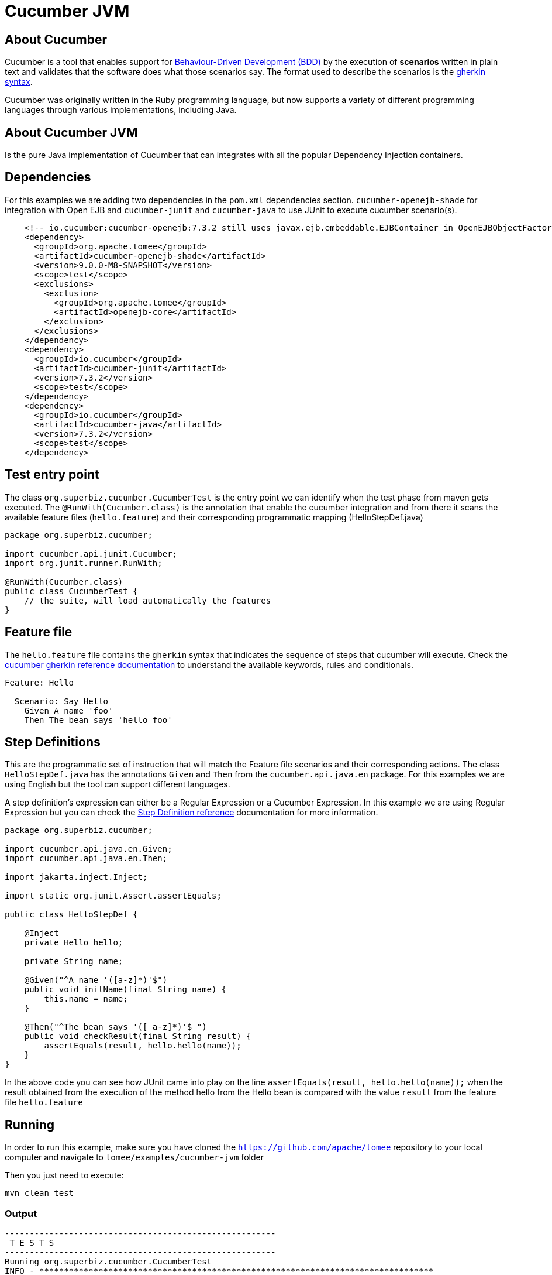 = Cucumber JVM
:index-group: Testing Techniques
:jbake-type: page
:jbake-status: published


== About Cucumber
Cucumber is a tool that enables support for link:https://en.wikipedia.org/wiki/Behavior-driven_development[Behaviour-Driven Development (BDD)] by the execution of *scenarios* written in plain text and validates that the software does what those scenarios say. The format used to describe the scenarios is the link:https://docs.cucumber.io/gherkin/reference/[gherkin syntax].

Cucumber was originally written in the Ruby programming language, but now supports a variety of different programming languages through various implementations, including Java.


== About Cucumber JVM

Is the pure Java implementation of Cucumber that can integrates with all the popular Dependency Injection containers.

== Dependencies
For this examples we are adding two dependencies in the `pom.xml` dependencies section. `cucumber-openejb-shade` for integration with Open EJB and `cucumber-junit` and `cucumber-java` to use JUnit to execute cucumber scenario(s).

[source,xml]
----
    <!-- io.cucumber:cucumber-openejb:7.3.2 still uses javax.ejb.embeddable.EJBContainer in OpenEJBObjectFactory.java -->
    <dependency>
      <groupId>org.apache.tomee</groupId>
      <artifactId>cucumber-openejb-shade</artifactId>
      <version>9.0.0-M8-SNAPSHOT</version>
      <scope>test</scope>
      <exclusions>
        <exclusion>
          <groupId>org.apache.tomee</groupId>
          <artifactId>openejb-core</artifactId>
        </exclusion>
      </exclusions>
    </dependency>
    <dependency>
      <groupId>io.cucumber</groupId>
      <artifactId>cucumber-junit</artifactId>
      <version>7.3.2</version>
      <scope>test</scope>
    </dependency>
    <dependency>
      <groupId>io.cucumber</groupId>
      <artifactId>cucumber-java</artifactId>
      <version>7.3.2</version>
      <scope>test</scope>
    </dependency>

----




== Test entry point

The class `org.superbiz.cucumber.CucumberTest` is the entry point we can identify when the test phase from maven gets executed. The `@RunWith(Cucumber.class)` is the annotation that enable the cucumber integration and from there it scans the available feature files (`hello.feature`) and their corresponding programmatic mapping (HelloStepDef.java)

[source,java,numbered]
----
package org.superbiz.cucumber;

import cucumber.api.junit.Cucumber;
import org.junit.runner.RunWith;

@RunWith(Cucumber.class)
public class CucumberTest {
    // the suite, will load automatically the features
}
----


== Feature file
The `hello.feature` file contains the `gherkin` syntax that indicates the sequence of steps that cucumber will execute. Check the link:https://docs.cucumber.io/gherkin/reference/[cucumber gherkin reference documentation] to understand the available keywords, rules and conditionals.


[source,bash]
----
Feature: Hello

  Scenario: Say Hello
    Given A name 'foo'
    Then The bean says 'hello foo'
----

== Step Definitions

This are the programmatic set of instruction that will match the Feature file scenarios and their corresponding actions. The class `HelloStepDef.java` has the annotations `Given` and `Then` from the `cucumber.api.java.en` package. For this examples we are using English but the tool can support different languages.

A step definition’s expression can either be a Regular Expression or a Cucumber Expression. In this example we are using Regular Expression but you can check the link:https://docs.cucumber.io/cucumber/step-definitions/[Step Definition reference] documentation for more information.

[source,java,numbered]
----
package org.superbiz.cucumber;

import cucumber.api.java.en.Given;
import cucumber.api.java.en.Then;

import jakarta.inject.Inject;

import static org.junit.Assert.assertEquals;

public class HelloStepDef {

    @Inject
    private Hello hello;

    private String name;

    @Given("^A name '([a-z]*)'$")
    public void initName(final String name) {
        this.name = name;
    }

    @Then("^The bean says '([ a-z]*)'$ ")
    public void checkResult(final String result) {
        assertEquals(result, hello.hello(name));
    }
}
----

In the above code you can see how JUnit came into play on the line `assertEquals(result, hello.hello(name));` when the result obtained from the execution of the method hello from the Hello bean is compared with the value `result` from the feature file `hello.feature`


== Running
In order to run this example, make sure you have cloned the `https://github.com/apache/tomee` repository to your local computer and navigate to `tomee/examples/cucumber-jvm` folder

Then you just need to execute:

[source,bash]
----
mvn clean test
----


=== Output
[source,bash]
----
-------------------------------------------------------
 T E S T S
-------------------------------------------------------
Running org.superbiz.cucumber.CucumberTest
INFO - ********************************************************************************
INFO - OpenEJB http://tomee.apache.org/
INFO - Startup: Tue Feb 26 14:01:02 CST 2019
INFO - Copyright 1999-2018 (C) Apache OpenEJB Project, All Rights Reserved.
INFO - Version: 8.0.0-SNAPSHOT
INFO - Build date: 20190226
INFO - Build time: 11:17
INFO - ********************************************************************************
INFO - openejb.home = /Users/norm/git/tomee/examples/cucumber-jvm
INFO - openejb.base = /Users/norm/git/tomee/examples/cucumber-jvm
INFO - Created new singletonService org.apache.openejb.cdi.ThreadSingletonServiceImpl@769f71a9
INFO - Succeeded in installing singleton service
INFO - Using 'jakarta.ejb.embeddable.EJBContainer=true'
INFO - Cannot find the configuration file [conf/openejb.xml].  Will attempt to create one for the beans deployed.
INFO - Configuring Service(id=Default Security Service, type=SecurityService, provider-id=Default Security Service)
INFO - Configuring Service(id=Default Transaction Manager, type=TransactionManager, provider-id=Default Transaction Manager)
INFO - Creating TransactionManager(id=Default Transaction Manager)
INFO - Creating SecurityService(id=Default Security Service)
INFO - Found EjbModule in classpath: /Users/norm/git/tomee/examples/cucumber-jvm/target/classes
INFO - Beginning load: /Users/norm/git/tomee/examples/cucumber-jvm/target/classes
INFO - Configuring enterprise application: /Users/norm/git/tomee/examples/cucumber-jvm
INFO - Configuring Service(id=Default Managed Container, type=Container, provider-id=Default Managed Container)
INFO - Auto-creating a container for bean cucumber-jvm.Comp351520508: Container(type=MANAGED, id=Default Managed Container)
INFO - Creating Container(id=Default Managed Container)
INFO - Using directory /var/folders/xg/3840xb4543j_n48v_y19_kv00000gn/T for stateful session passivation
INFO - Enterprise application "/Users/norm/git/tomee/examples/cucumber-jvm" loaded.
INFO - Assembling app: /Users/norm/git/tomee/examples/cucumber-jvm
INFO - Existing thread singleton service in SystemInstance(): org.apache.openejb.cdi.ThreadSingletonServiceImpl@769f71a9
INFO - Some Principal APIs could not be loaded: org.eclipse.microprofile.jwt.JsonWebToken out of org.eclipse.microprofile.jwt.JsonWebToken not found
INFO - OpenWebBeans Container is starting...
INFO - Adding OpenWebBeansPlugin : [CdiPlugin]
INFO - All injection points were validated successfully.
INFO - OpenWebBeans Container has started, it took 331 ms.
INFO - Deployed Application(path=/Users/norm/git/tomee/examples/cucumber-jvm)
..INFO - Undeploying app: /Users/norm/git/tomee/examples/cucumber-jvm
INFO - Destroying OpenEJB container

1 Scenarios (1 passed)
2 Steps (2 passed)
0m2.117s


Tests run: 1, Failures: 0, Errors: 0, Skipped: 0, Time elapsed: 2.339 sec

Results :

Tests run: 1, Failures: 0, Errors: 0, Skipped: 0

[INFO] ------------------------------------------------------------------------
[INFO] BUILD SUCCESS
[INFO] ------------------------------------------------------------------------
[INFO] Total time: 5.462 s
[INFO] Finished at: 2019-02-26T14:01:04-06:00
[INFO] Final Memory: 29M/619M
[INFO] ------------------------------------------------------------------------

----
